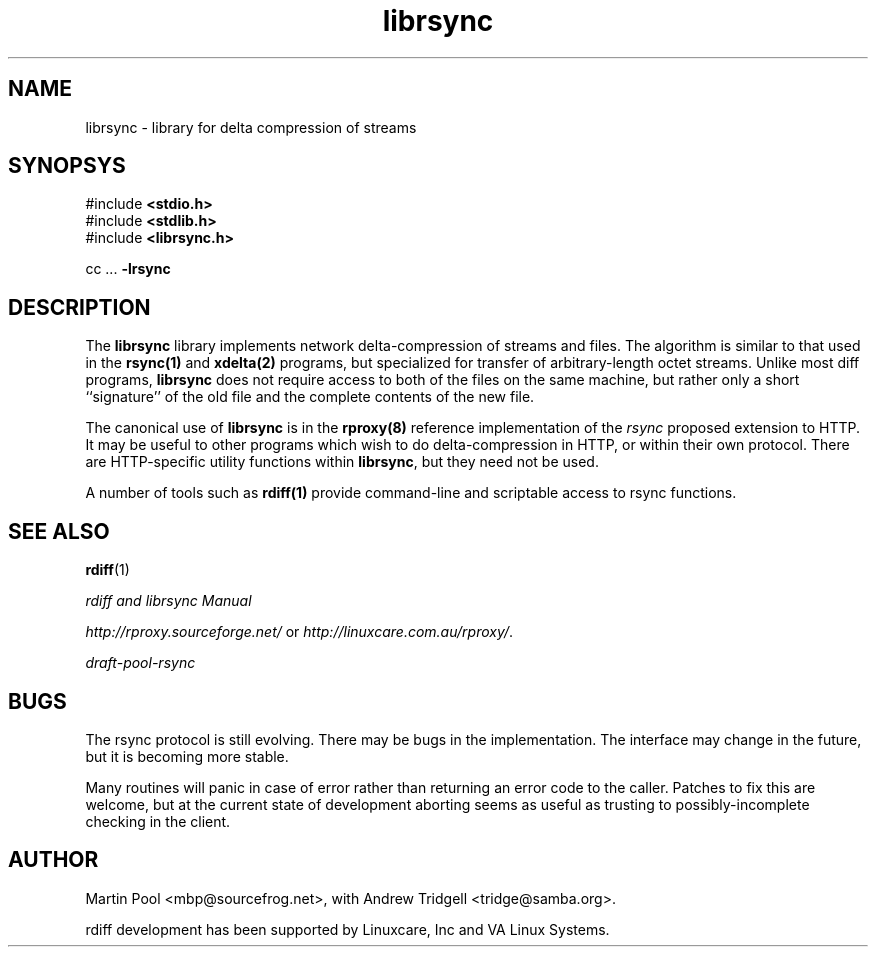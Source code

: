 .\"
.\" librsync -- dynamic caching and delta update in HTTP
.\" 
.\" Copyright (C) 2000, 2001 by Martin Pool <mbp@sourcefrog.net>
.\" 
.\" This program is free software; you can redistribute it and/or
.\" modify it under the terms of the GNU Lesser General Public License
.\" as published by the Free Software Foundation; either version 2.1 of
.\" the License, or (at your option) any later version.
.\" 
.\" This program is distributed in the hope that it will be useful, but
.\" WITHOUT ANY WARRANTY; without even the implied warranty of
.\" MERCHANTABILITY or FITNESS FOR A PARTICULAR PURPOSE.  See the GNU
.\" Lesser General Public License for more details.
.\" 
.\" You should have received a copy of the GNU Lesser General Public
.\" License along with this program; if not, write to the Free Software
.\" Foundation, Inc., 675 Mass Ave, Cambridge, MA 02139, USA.
.\"
.TH librsync 3 "$Date$" "Martin Pool"
.SH NAME
librsync \- library for delta compression of streams
.SH SYNOPSYS
 #include \fB<stdio.h>\fP
.br
 #include \fB<stdlib.h>\fP
.br
 #include \fB<librsync.h>\fP

 cc ... \fB-lrsync\fP

.SH DESCRIPTION
The \fBlibrsync\fP library implements network delta-compression of
streams and files.  The algorithm is similar to that used in the
\fBrsync(1)\fP and \fBxdelta(2)\fP programs, but specialized for
transfer of arbitrary-length octet streams.  Unlike most diff
programs, \fBlibrsync\fP does not require access to both of the files
on the same machine, but rather only a short ``signature'' of the old
file and the complete contents of the new file.
.PP
The canonical use of \fBlibrsync\fP is in the \fBrproxy(8)\fP
reference implementation of the \fIrsync\fP proposed extension to
HTTP.  It may be useful to other programs which wish to do
delta-compression in HTTP, or within their own protocol.  There are
HTTP-specific utility functions within \fBlibrsync\fP, but they need
not be used.
.PP
A number of tools such as \fBrdiff(1)\fP provide command-line and
scriptable access to rsync functions.
.SH "SEE ALSO"
.BR rdiff "(1)"
.PP
.I rdiff and librsync Manual
.PP
\fIhttp://rproxy.sourceforge.net/\fP or \fIhttp://linuxcare.com.au/rproxy/\fP.
.PP
\fIdraft-pool-rsync\fP
.SH BUGS
The rsync protocol is still evolving.  There may be bugs in the
implementation.  The interface may change in the future, but it is
becoming more stable.
.PP
Many routines will panic in case of error rather than returning an
error code to the caller.  Patches to fix this are welcome, but at the
current state of development aborting seems as useful as trusting to
possibly-incomplete checking in the client.
.SH "AUTHOR"
Martin Pool <mbp@sourcefrog.net>, with Andrew Tridgell <tridge@samba.org>.
.PP
rdiff development has been supported by Linuxcare, Inc and VA Linux
Systems.

